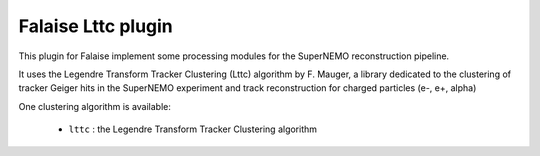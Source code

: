 Falaise Lttc plugin
===================

This  plugin for  Falaise implement  some processing  modules for  the
SuperNEMO reconstruction pipeline.

It  uses the Legendre Transform Tracker Clustering  (Lttc) algorithm
by  F. Mauger, a  library
dedicated to  the clustering of  tracker Geiger hits in  the SuperNEMO
experiment and track reconstruction for charged particles (e-, e+, alpha)

One clustering algorithm is available:

 * ``lttc`` : the Legendre Transform Tracker Clustering algorithm
